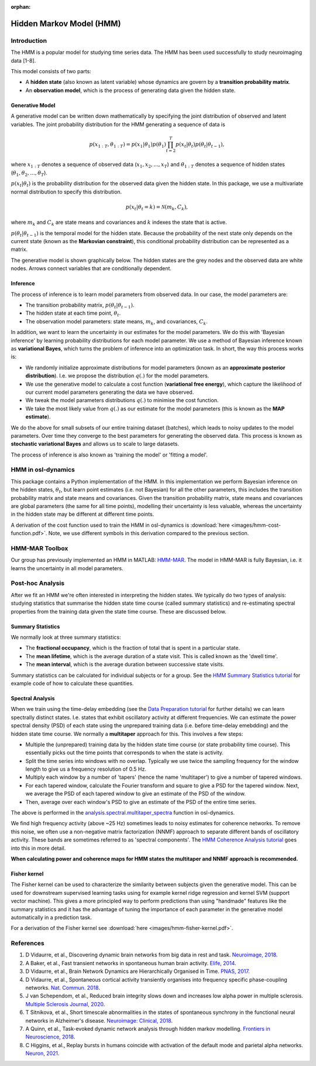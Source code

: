 :orphan:

Hidden Markov Model (HMM)
=========================

Introduction
------------

The HMM is a popular model for studying time series data. The HMM has been used successfully to study neuroimaging data [1-8].

This model consists of two parts:

- A **hidden state** (also known as latent variable) whose dynamics are govern by a **transition probability matrix**.
- An **observation model**, which is the process of generating data given the hidden state.

Generative Model
^^^^^^^^^^^^^^^^

A generative model can be written down mathematically by specifying the joint distribution of observed and latent variables. The joint probability distribution for the HMM generating a sequence of data is

.. math::
    p(x_{1:T}, \theta_{1:T}) = p(x_1 | \theta_1) p(\theta_1) \prod^T_{t=2} p(x_t | \theta_t) p(\theta_t | \theta_{t-1}),

where :math:`x_{1:T}` denotes a sequence of observed data (:math:`x_1, x_2, ..., x_T`) and :math:`\theta_{1:T}` denotes a sequence of hidden states (:math:`\theta_1, \theta_2, ..., \theta_T`).

:math:`p(x_t | \theta_t)` is the probability distribution for the observed data given the hidden state. In this package, we use a multivariate normal distribution to specify this distribution.

.. math::
    p(x_t | \theta_t = k) = \mathcal{N}(m_k, C_k),

where :math:`m_k` and :math:`C_k` are state means and covariances and :math:`k` indexes the state that is active.

:math:`p(\theta_t | \theta_{t-1})` is the temporal model for the hidden state. Because the probability of the next state only depends on the current state (known as the **Markovian constraint**), this conditional probability distribution can be represented as a matrix.

The generative model is shown graphically below. The hidden states are the grey nodes and the observed data are white nodes. Arrows connect variables that are conditionally dependent.

.. image:: images/hmm-generative-model.png
    :class: no-scaled-link
    :width: 400
    :align: center

Inference
^^^^^^^^^

The process of inference is to learn model parameters from observed data. In our case, the model parameters are:

- The transition probability matrix, :math:`p(\theta_t | \theta_{t-1})`.
- The hidden state at each time point, :math:`\theta_t`.
- The observation model parameters: state means, :math:`m_k`, and covariances, :math:`C_k`.

In addition, we want to learn the uncertainty in our estimates for the model parameters. We do this with 'Bayesian inference' by learning probability distributions for each model parameter. We use a method of Bayesian inference known as **variational Bayes**, which turns the problem of inference into an optimization task. In short, the way this process works is:

- We randomly initialize approximate distributions for model parameters (known as an **approximate posterior distribution**). I.e. we propose the distribution :math:`q(.)` for the model parameters.
- We use the generative model to calculate a cost function (**variational free energy**), which capture the likelihood of our current model parameters generating the data we have observed.
- We tweak the model parameters distributions :math:`q(.)` to minimise the cost function.
- We take the most likely value from :math:`q(.)` as our estimate for the model parameters (this is known as the **MAP estimate**).

We do the above for small subsets of our entire training dataset (batches), which leads to noisy updates to the model parameters. Over time they converge to the best parameters for generating the observed data. This process is known as **stochastic variational Bayes** and allows us to scale to large datasets.

The process of inference is also known as 'training the model' or 'fitting a model'.

HMM in osl-dynamics
-------------------

This package contains a Python implementation of the HMM. In this implementation we perform Bayesian inference on the hidden states, :math:`\theta_t`, but learn point estimates (i.e. not Bayesian) for all the other parameters, this includes the transition probability matrix and state means and covariances. Given the transition probability matrix, state means and covariances are global parameters (the same for all time points), modelling their uncertainty is less valuable, whereas the uncertainty in the hidden state may be different at different time points.

A derivation of the cost function used to train the HMM in osl-dynamics is :download:`here <images/hmm-cost-function.pdf>`. Note, we use different symbols in this derivation compared to the previous section.

HMM-MAR Toolbox
---------------

Our group has previously implemented an HMM in MATLAB: `HMM-MAR <https://github.com/OHBA-analysis/HMM-MAR>`_. The model in HMM-MAR is fully Bayesian, i.e. it learns the uncertainty in all model parameters.

Post-hoc Analysis
-----------------

After we fit an HMM we're often interested in interpreting the hidden states. We typically do two types of analysis: studying statistics that summarise the hidden state time course (called summary statistics) and re-estimating spectral properties from the training data given the state time course. These are discussed below.

Summary Statistics
^^^^^^^^^^^^^^^^^^

We normally look at three summary statistics:

- The **fractional occupancy**, which is the fraction of total that is spent in a particular state.
- The **mean lifetime**, which is the average duration of a state visit. This is called known as the 'dwell time'.
- The **mean interval**, which is the average duration between successive state visits.

Summary statistics can be calculated for individual subjects or for a group. See the `HMM Summary Statistics tutorial <https://osf.io/ryb9q>`_ for example code of how to calculate these quantities.

Spectral Analysis
^^^^^^^^^^^^^^^^^

When we train using the time-delay embedding (see the `Data Preparation tutorial <https://osf.io/dx4k2>`_ for further details) we can learn spectrally distinct states. I.e. states that exhibit oscillatory activity at different frequencies. We can estimate the power spectral density (PSD) of each state using the unprepared training data (i.e. before time-delay emebdding) and the hidden state time course. We normally a **multitaper** approach for this. This involves a few steps:

- Multiple the (unprepared) training data by the hidden state time course (or state probability time course). This essentially picks out the time points that corresponds to when the state is activity.
- Split the time series into windows with no overlap. Typically we use twice the sampling frequency for the window length to give us a frequency resolution of 0.5 Hz.
- Multiply each window by a number of 'tapers' (hence the name 'multitaper') to give a number of tapered windows.
- For each tapered window, calculate the Fourier transform and square to give a PSD for the tapered window. Next, we average the PSD of each tapered window to give an estimate of the PSD of the window.
- Then, average over each window's PSD to give an estimate of the PSD of the entire time series.

The above is performed in the `analysis.spectral.multitaper_spectra <https://osl-dynamics.readthedocs.io/en/latest/autoapi/osl_dynamics/analysis/spectral/index.html#osl_dynamics.analysis.spectral.multitaper_spectra>`_ function in osl-dynamics.

We find high frequency activity (above ~25 Hz) sometimes leads to noisy estimates for coherence networks. To remove this noise, we often use a non-negative matrix factorization (NNMF) approach to separate different bands of oscillatory activity. These bands are sometimes referred to as 'spectral components'. The `HMM Coherence Analysis tutorial <https://osf.io/wf34k>`_ goes into this in more detail.

**When calculating power and coherence maps for HMM states the multitaper and NNMF approach is recommended.**

Fisher kernel
^^^^^^^^^^^^^

The Fisher kernel can be used to characterize the similarity between subjects given the generative model. This can be used for downstream supervised learning tasks using for example kernel ridge regression and kernel SVM (support vector machine). This gives a more principled way to perform predictions than using "handmade" features like the summary statistics and it has the advantage of tuning the importance of each parameter in the generative model automatically in a prediction task.

For a derivation of the Fisher kernel see :download:`here <images/hmm-fisher-kernel.pdf>`.

References
----------

#. D Vidaurre, et al., Discovering dynamic brain networks from big data in rest and task. `Neuroimage, 2018 <https://www.sciencedirect.com/science/article/pii/S1053811917305487>`_.
#. A Baker, et al., Fast transient networks in spontaneous human brain activity. `Elife, 2014 <https://elifesciences.org/articles/01867>`_.
#. D Vidaurre, et al., Brain Network Dynamics are Hierarchically Organised in Time. `PNAS, 2017 <https://www.pnas.org/doi/10.1073/pnas.1705120114>`_. 
#. D Vidaurre, et al., Spontaneous cortical activity transiently organises into frequency specific phase-coupling networks. `Nat. Commun. 2018 <https://www.nature.com/articles/s41467-018-05316-z>`_.
#. J van Schependom, et al., Reduced brain integrity slows down and increases low alpha power in multiple sclerosis. `Multiple Sclerosis Journal, 2020 <https://www.sciencedirect.com/science/article/pii/S2213158221000760?via%3Dihub>`_.
#. T Sitnikova, et al., Short timescale abnormalities in the states of spontaneous synchrony in the functional neural networks in Alzheimer's disease. `Neuroimage: Clinical, 2018 <https://www.sciencedirect.com/science/article/pii/S2213158218301748>`_.
#. A Quinn, et al., Task-evoked dynamic network analysis through hidden markov modelling. `Frontiers in Neuroscience, 2018 <https://www.frontiersin.org/articles/10.3389/fnins.2018.00603/full>`_.
#. C Higgins, et al., Replay bursts in humans coincide with activation of the default mode and parietal alpha networks. `Neuron, 2021 <https://www.sciencedirect.com/science/article/pii/S0896627320309661>`_.
